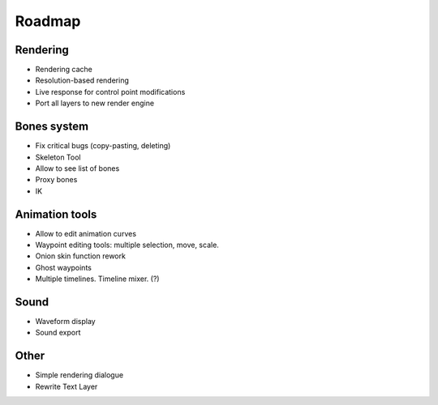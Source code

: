 Roadmap
=======

Rendering
~~~~~~~~~

* Rendering cache
* Resolution-based rendering
* Live response for control point modifications
* Port all layers to new render engine

Bones system
~~~~~~~~~~~~

* Fix critical bugs (copy-pasting, deleting)
* Skeleton Tool
* Allow to see list of bones
* Proxy bones
* IK

Animation tools
~~~~~~~~~~~~~~~

* Allow to edit animation curves
* Waypoint editing tools: multiple selection, move, scale.
* Onion skin function rework
* Ghost waypoints
* Multiple timelines. Timeline mixer. (?)

Sound
~~~~~

* Waveform display
* Sound export

Other
~~~~~~~~~~~~~~

* Simple rendering dialogue
* Rewrite Text Layer
